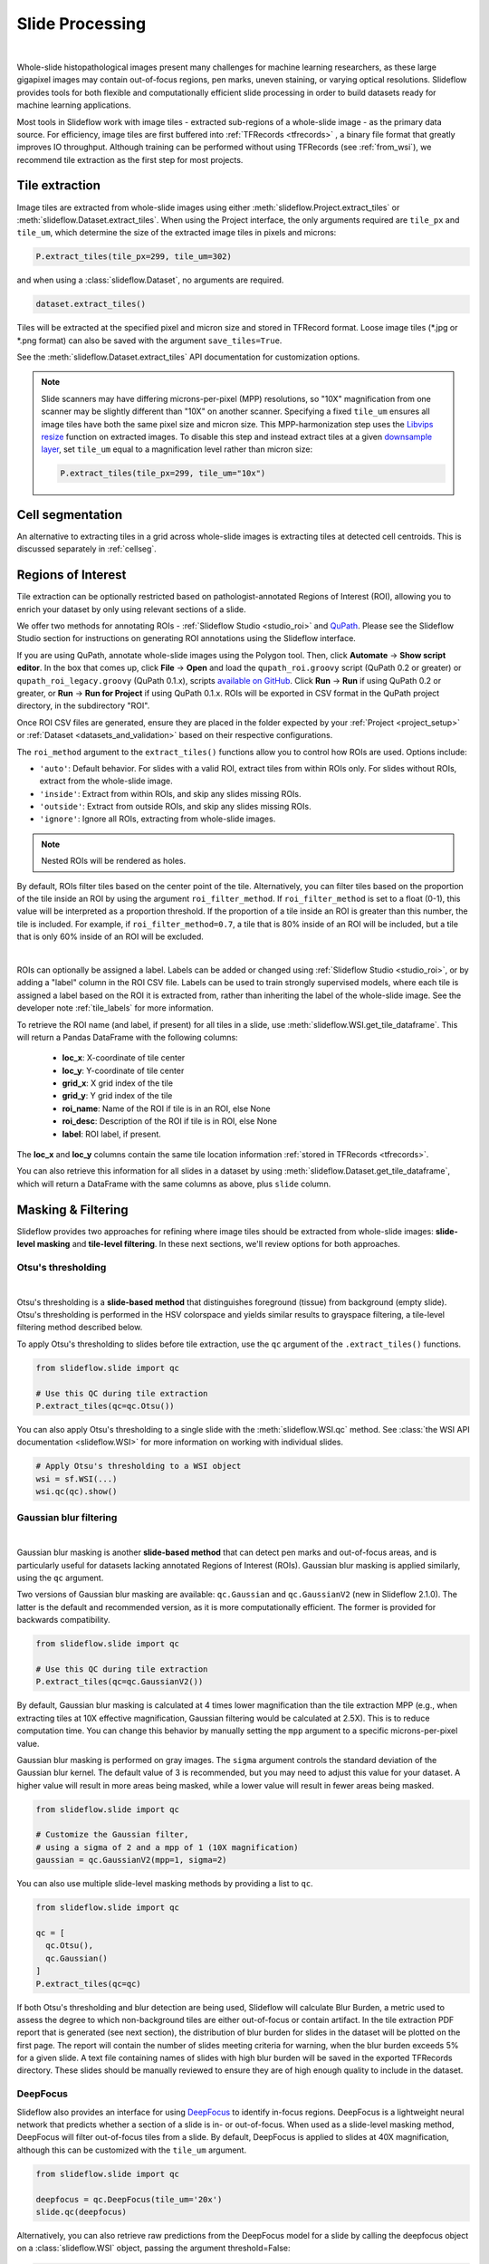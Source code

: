 .. _filtering:

Slide Processing
================

.. image:: tile_extraction_overview.png

|

Whole-slide histopathological images present many challenges for machine learning researchers, as these large gigapixel images may contain out-of-focus regions, pen marks, uneven staining, or varying optical resolutions. Slideflow provides tools for both flexible and computationally efficient slide processing in order to build datasets ready for machine learning applications.

Most tools in Slideflow work with image tiles - extracted sub-regions of a whole-slide image - as the primary data source. For efficiency, image tiles are first buffered into :ref:`TFRecords <tfrecords>` , a binary file format that greatly improves IO throughput. Although training can be performed without using TFRecords (see :ref:`from_wsi`), we recommend tile extraction as the first step for most projects.

Tile extraction
***************

Image tiles are extracted from whole-slide images using either :meth:`slideflow.Project.extract_tiles` or :meth:`slideflow.Dataset.extract_tiles`. When using the Project interface, the only arguments required are ``tile_px`` and ``tile_um``, which determine the size of the extracted image tiles in pixels and microns:

.. code-block:: python

    P.extract_tiles(tile_px=299, tile_um=302)

and when using a :class:`slideflow.Dataset`, no arguments are required.

.. code-block:: python

    dataset.extract_tiles()

Tiles will be extracted at the specified pixel and micron size and stored in TFRecord format. Loose image tiles (\*.jpg or \*.png format) can also be saved with the argument ``save_tiles=True``.

See the :meth:`slideflow.Dataset.extract_tiles` API documentation for customization options.

.. note::

    Slide scanners may have differing microns-per-pixel (MPP) resolutions, so "10X" magnification from one scanner may be slightly different than "10X" on another scanner. Specifying a fixed ``tile_um`` ensures all image tiles have both the same pixel size and micron size. This MPP-harmonization step uses the `Libvips resize <https://www.libvips.org/API/current/libvips-resample.html#vips-resize>`_ function on extracted images. To disable this step and instead extract tiles at a given `downsample layer <https://dicom.nema.org/dicom/dicomwsi/>`_, set ``tile_um`` equal to a magnification level rather than micron size:

    .. code-block:: python

        P.extract_tiles(tile_px=299, tile_um="10x")

Cell segmentation
*****************

An alternative to extracting tiles in a grid across whole-slide images is extracting tiles at detected cell centroids. This is discussed separately in :ref:`cellseg`.

.. _regions_of_interest:

Regions of Interest
*******************

Tile extraction can be optionally restricted based on pathologist-annotated Regions of Interest (ROI), allowing you to enrich your dataset by only using relevant sections of a slide.

We offer two methods for annotating ROIs - :ref:`Slideflow Studio <studio_roi>` and `QuPath <https://qupath.github.io/>`_. Please see the Slideflow Studio section for instructions on generating ROI annotations using the Slideflow interface.

If you are using QuPath, annotate whole-slide images using the Polygon tool. Then, click **Automate** -> **Show script editor**. In the box that comes up, click **File** -> **Open** and load the ``qupath_roi.groovy`` script (QuPath 0.2 or greater) or ``qupath_roi_legacy.groovy`` (QuPath 0.1.x), scripts `available on GitHub <https://github.com/slideflow/slideflow>`_. Click **Run** -> **Run** if using QuPath 0.2 or greater, or **Run** -> **Run for Project** if using QuPath 0.1.x. ROIs will be exported in CSV format in the QuPath project directory, in the subdirectory "ROI".

Once ROI CSV files are generated, ensure they are placed in the folder expected by your :ref:`Project <project_setup>` or :ref:`Dataset <datasets_and_validation>` based on their respective configurations.

The ``roi_method`` argument to the ``extract_tiles()`` functions allow you to control how ROIs are used. Options include:

- ``'auto'``: Default behavior. For slides with a valid ROI, extract tiles from within ROIs only. For slides without ROIs, extract from the whole-slide image.
- ``'inside'``: Extract from within ROIs, and skip any slides missing ROIs.
- ``'outside'``: Extract from outside ROIs, and skip any slides missing ROIs.
- ``'ignore'``: Ignore all ROIs, extracting from whole-slide images.

.. note::

    Nested ROIs will be rendered as holes.

By default, ROIs filter tiles based on the center point of the tile. Alternatively, you can filter tiles based on the proportion of the tile inside an ROI by using the argument ``roi_filter_method``. If ``roi_filter_method`` is set to a float (0-1), this value will be interpreted as a proportion threshold. If the proportion of a tile inside an ROI is greater than this number, the tile is included. For example, if ``roi_filter_method=0.7``, a tile that is 80% inside of an ROI will be included, but a tile that is only 60% inside of an ROI will be excluded.

.. image:: roi_filter.jpg

|

.. _roi_labels:

ROIs can optionally be assigned a label. Labels can be added or changed using :ref:`Slideflow Studio <studio_roi>`, or by adding a "label" column in the ROI CSV file. Labels can be used to train strongly supervised models, where each tile is assigned a label based on the ROI it is extracted from, rather than inheriting the label of the whole-slide image. See the developer note :ref:`tile_labels` for more information.

To retrieve the ROI name (and label, if present) for all tiles in a slide, use :meth:`slideflow.WSI.get_tile_dataframe`. This will return a Pandas DataFrame with the following columns:

    - **loc_x**: X-coordinate of tile center
    - **loc_y**: Y-coordinate of tile center
    - **grid_x**: X grid index of the tile
    - **grid_y**: Y grid index of the tile
    - **roi_name**: Name of the ROI if tile is in an ROI, else None
    - **roi_desc**: Description of the ROI if tile is in ROI, else None
    - **label**: ROI label, if present.

The **loc_x** and **loc_y** columns contain the same tile location information :ref:`stored in TFRecords <tfrecords>`.

You can also retrieve this information for all slides in a dataset by using :meth:`slideflow.Dataset.get_tile_dataframe`, which will return a DataFrame with the same columns as above, plus ``slide`` column.


Masking & Filtering
*******************

Slideflow provides two approaches for refining where image tiles should be extracted from whole-slide images: **slide-level masking** and **tile-level filtering**. In these next sections, we'll review options for both approaches.

Otsu's thresholding
-------------------

.. image:: otsu.png

|

Otsu's thresholding is a **slide-based method** that distinguishes foreground (tissue) from background (empty slide). Otsu's thresholding is performed in the HSV colorspace and yields similar results to grayspace filtering, a tile-level filtering method described below.

To apply Otsu's thresholding to slides before tile extraction, use the ``qc`` argument of the ``.extract_tiles()`` functions.

.. code-block:: python

  from slideflow.slide import qc

  # Use this QC during tile extraction
  P.extract_tiles(qc=qc.Otsu())


You can also apply Otsu's thresholding to a single slide with the :meth:`slideflow.WSI.qc` method. See :class:`the WSI API documentation <slideflow.WSI>` for more information on working with individual slides.

.. code-block:: python

  # Apply Otsu's thresholding to a WSI object
  wsi = sf.WSI(...)
  wsi.qc(qc).show()


Gaussian blur filtering
-----------------------

.. image:: blur.png

|

Gaussian blur masking is another **slide-based method** that can detect pen marks and out-of-focus areas, and is particularly useful for datasets lacking annotated Regions of Interest (ROIs). Gaussian blur masking is applied similarly, using the ``qc`` argument.

Two versions of Gaussian blur masking are available: ``qc.Gaussian`` and ``qc.GaussianV2`` (new in Slideflow 2.1.0). The latter is the default and recommended version, as it is more computationally efficient. The former is provided for backwards compatibility.

.. code-block:: python

  from slideflow.slide import qc

  # Use this QC during tile extraction
  P.extract_tiles(qc=qc.GaussianV2())

By default, Gaussian blur masking is calculated at 4 times lower magnification than the tile extraction MPP (e.g., when extracting tiles at 10X effective magnification, Gaussian filtering would be calculated at 2.5X). This is to reduce computation time. You can change this behavior by manually setting the ``mpp`` argument to a specific microns-per-pixel value.

Gaussian blur masking is performed on gray images. The ``sigma`` argument controls the standard deviation of the Gaussian blur kernel. The default value of 3 is recommended, but you may need to adjust this value for your dataset. A higher value will result in more areas being masked, while a lower value will result in fewer areas being masked.

.. code-block:: python

  from slideflow.slide import qc

  # Customize the Gaussian filter,
  # using a sigma of 2 and a mpp of 1 (10X magnification)
  gaussian = qc.GaussianV2(mpp=1, sigma=2)

You can also use multiple slide-level masking methods by providing a list to ``qc``.

.. code-block:: python

  from slideflow.slide import qc

  qc = [
    qc.Otsu(),
    qc.Gaussian()
  ]
  P.extract_tiles(qc=qc)

If both Otsu's thresholding and blur detection are being used, Slideflow will calculate Blur Burden, a metric used to assess the degree to which non-background tiles are either out-of-focus or contain artifact. In the tile extraction PDF report that is generated (see next section), the distribution of blur burden for slides in the dataset will be plotted on the first page. The report will contain the number of slides meeting criteria for warning, when the blur burden exceeds 5% for a given slide. A text file containing names of slides with high blur burden will be saved in the exported TFRecords directory. These slides should be manually reviewed to ensure they are of high enough quality to include in the dataset.

DeepFocus
---------

Slideflow also provides an interface for using `DeepFocus <https://journals.plos.org/plosone/article/file?id=10.1371/journal.pone.0205387&type=printable>`_ to identify in-focus regions. DeepFocus is a lightweight neural network that predicts whether a section of a slide is in- or out-of-focus. When used as a slide-level masking method, DeepFocus will filter out-of-focus tiles from a slide. By default, DeepFocus is applied to slides at 40X magnification, although this can be customized with the ``tile_um`` argument.

.. code-block:: python

    from slideflow.slide import qc

    deepfocus = qc.DeepFocus(tile_um='20x')
    slide.qc(deepfocus)

Alternatively, you can also retrieve raw predictions from the DeepFocus model for a slide by calling the deepfocus object on a :class:`slideflow.WSI` object, passing the argument threshold=False:

.. code-block:: python

    preds = deepfocus(slide, threshold=False)

Custom deep learning QC
-----------------------

You can also create your own deep learning slide filters. To create a custom deep learning QC method like DeepFocus, create a custom slide filter that inherits :class:`slideflow.slide.qc.StridedDL`. For example, to manually recreate the above DeepFocus model, first clone the `TF2 fork on GitHub <https://github.com/jamesdolezal/deepfocus>`_, which contains the DeepFocus architecture and model weights, and create a custom class as below:

.. code-block:: python

    from slideflow.slide.qc import strided_dl
    from deepfocus.keras_model import load_checkpoint, deepfocus_v3

    class CustomDeepFocus(strided_dl.StridedDL):

        def __init__(self):
            model = deepfocus_v3()
            checkpoint = '/path/to/deepfocus/checkpoints/ver5'
            load_checkpoint(model, checkpoint)
            super().__init__(
                model=model,
                pred_idx=1,
                tile_px=64,
                tile_um='40x'
            )

Then, supply this class to the ``qc`` argument as above.

.. code-block:: python

  P.extract_tiles(qc=CustomDeepFocus())


See :ref:`qc` for more information on the API for further QC customization.

Segmentation Models (U-Net)
---------------------------

Slideflow also provides an interface for both training and using segmentation models (e.g. U-Net, FPN, DeepLabV3) for slide-level masking. This is discussed separately in :ref:`segmentation`.

Grayspace filtering
--------------------

Grayspace filtering is a **tile-based method** that detects the amount of grayspace in a given image tile and discards the tile if the content exceeds a set threshold. RGB image tiles are converted to the HSV spectrum, and the fraction of pixels with saturation below a certain threshold is calculated. This filtering is performed separately for each tile as it is being extracted. Relevant arguments for grayspace filtering include:


- ``grayspace_threshold``: Saturation value, below which a pixel is considered gray. Range 0-1. Defaults to 0.05.
- ``grayspace_fraction``: Image tiles with grayspace above this fraction will be discarded. Defaults to 0.6.

Grayspace filtering is enabled by default, and can be disabled by passing ``grayspace_fraction=1`` to the ``.extract_tiles()`` functions.

Grayspace filtering is similar to Otsu's thresholding, with both operating in the HSV colorspace. Otsu's thresholding is ~30% faster than grayspace filtering for slides with accessible downsample layers, but if downsample layers are not stored in a given slide or are inaccessible (e.g. ``enable_downsample=False``), grayspace filtering may be faster. Grayspace filtering is more reliable than Otsu's thresholding for slides with abundant pen marks or other artifact, which can present issues for the Otsu's thresholding algorithm.

Whitepsace filtering
--------------------

Whitespace filtering is performed similarly to grayspace filtering. Whitespace is calculated using overall brightness for each pixel, then counting the fraction of pixels with a brightness above some threshold. As with grayspace filtering, there are two relevant arguments:


- ``whitespace_threshold``: Brightness value, above which a pixel is considered white. Range 0-255. Defaults to 230.
- ``whitespace_fraction``: Image tiles with whitespace above this fraction will be discarded. Defaults to 1.0 (disabled).

Whitespace filtering is disabled by default.

Stain normalization
*******************

.. image:: norm_compare/wsi_norm_compare.jpg

Image tiles can undergo digital Hematoxylin and Eosin (H&E) stain normalization either during tile extraction or in real-time during training. Real-time normalization adds CPU overhead during training and inference but offers greater flexibility, allowing you to test different normalization strategies without re-extracting tiles from your entire dataset.

Available stain normalization algorithms include:

- **macenko**: `Original Macenko paper <https://www.cs.unc.edu/~mn/sites/default/files/macenko2009.pdf>`_.
- **macenko_fast**: Modified Macenko algorithm with the brightness standardization step removed.
- **reinhard**: `Original Reinhard paper <https://ieeexplore.ieee.org/document/946629>`_.
- **reinhard_fast**: Modified Reinhard algorithm with the brightness standardization step removed.
- **reinhard_mask**: Modified Reinhard algorithm, with background/whitespace removed.
- **reinhard_fast_mask**: Modified Reinhard-Fast algorithm, with background/whitespace removed.
- **vahadane**: `Original Vahadane paper <https://ieeexplore.ieee.org/document/7460968>`_.
- **augment**: HSV colorspace augmentation.
- **cyclegan**: CycleGAN-based stain normalization, as implemented by `Zingman et al <https://github.com/Boehringer-Ingelheim/stain-transfer>`_ (PyTorch only)

The Macenko and Reinhard stain normalizers are highly efficient, with native Tensorflow, PyTorch, and Numpy/OpenCV implementations, and support GPU acceleration (see :ref:`performance benchmarks <normalizer_performance>`).

During tile extraction
----------------------

Image tiles can be normalized during tile extraction by using the ``normalizer`` and ``normalizer_source`` arguments. ``normalizer`` is the name of the algorithm. The normalizer source - either a path to a reference image, or a ``str`` indicating one of our presets (e.g. ``'v1'``, ``'v2'``, ``'v3'``) - can also be set with ``normalizer_source``.

.. code-block:: python

    P.extract_tiles(
      tile_px=299,
      tile_um=302,
      normalizer='reinhard'
    )

:ref:`Contextual stain normalization <contextual_normalization>` is supported when normalizing during tile extraction.

On-the-fly
----------

The stain normalization implementations in Slideflow are fast and efficient, with separate Tensorflow-native, PyTorch-native, and Numpy/OpenCV implementations. In most instances, we recommend performing stain normalization on-the-fly as a part of image pre-processing, as this provides flexibility for changing normalization strategies without re-extracting all of your image tiles.

Real-time normalization can be performed by setting the ``normalizer`` and/or ``normalizer_source`` hyperparameters.

.. code-block:: python

    from slideflow.model import ModelParams
    hp = ModelParams(..., normalizer='reinhard')

If a model was trained using a normalizer, the normalizer algorithm and fit information will be stored in the model metadata file, ``params.json``, in the saved model folder. Any Slideflow function that uses this model will automatically process images using the same normalization strategy.

When stain normalizing on-the-fly, stain augmentation becomes available as a training augmentation technique. Read more about :ref:`stain augmentation <stain_augmentation>`.

The normalizer interfaces can also be access directly through :class:`slideflow.norm.StainNormalizer`. See :py:mod:`slideflow.norm` for examples and more information.

Performance optimization
************************

As tile extraction is heavily reliant on random access reading, significant performance gains can be experienced by either 1) moving all slides to an SSD, or 2) utilizing an SSD or ramdisk buffer (to which slides will be copied prior to extraction). The use of a ramdisk buffer can improve tile extraction speed by 10-fold or greater! To maximize performance, pass the buffer path to the argument ``buffer``.

Extraction reports
******************

Once tiles have been extracted, a PDF report will be generated with a summary and sample of tiles extracted from their corresponding slides. An example of such a report is given below. Reviewing this report may enable you to identify data corruption, artifacts with stain normalization, or suboptimal background filtering. The report is saved in the TFRecords directory.

.. image:: example_report_small.jpg

In addition to viewing reports after tile extraction, you may generate new reports on existing tfrecords with :func:`slideflow.Dataset.tfrecord_report`, by calling this function on a given dataset. For example:

.. code-block:: python

    dataset = P.dataset(tile_px=299, tile_um=302)
    dataset.tfrecord_report("/path/to/dest")

You can also generate reports for slides that have not yet been extracted by passing ``dry_run=True`` to :meth:`slideflow.Dataset.extract_tiles`.
